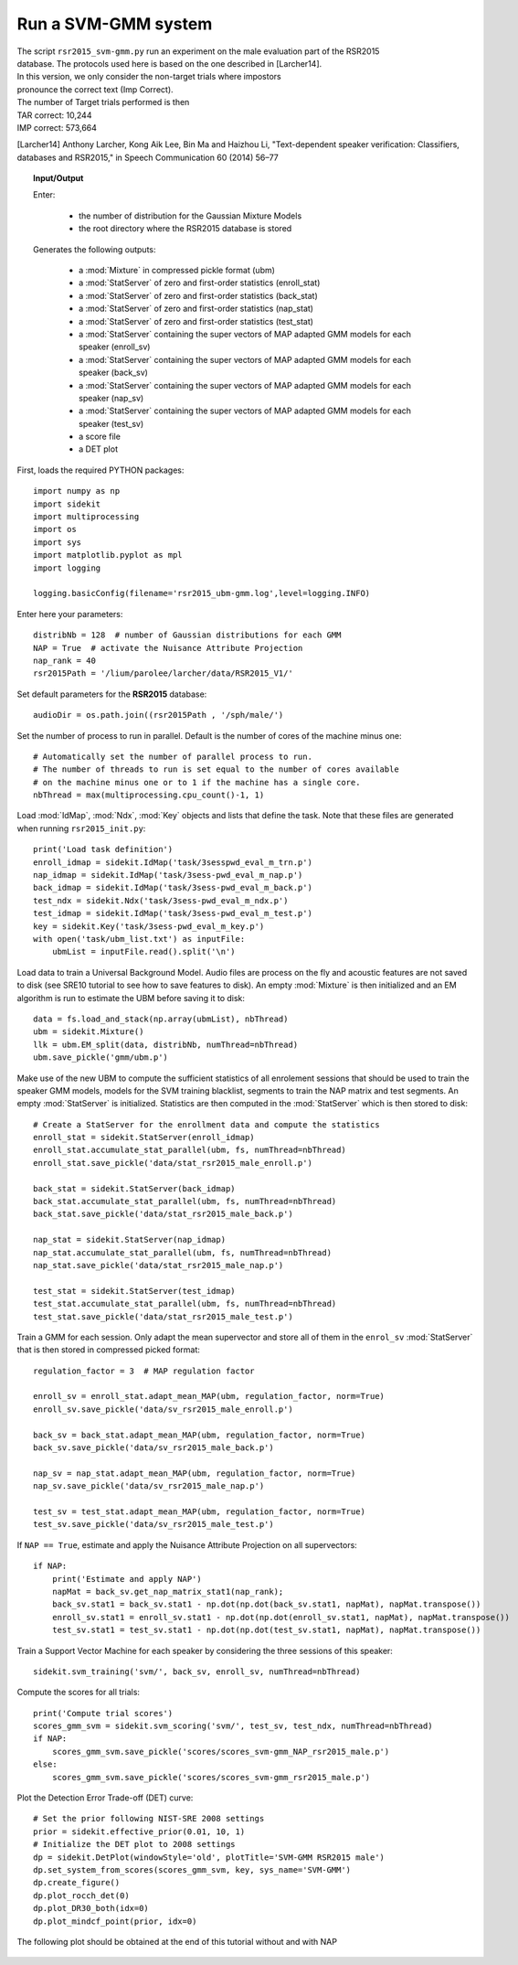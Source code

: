 Run a SVM-GMM system
====================
   
| The script ``rsr2015_svm-gmm.py`` run an experiment on the male evaluation part of the RSR2015
| database. The protocols used here is based on the one described in [Larcher14].
| In this version, we only consider the non-target trials where impostors
| pronounce the correct text (Imp Correct).

| The number of Target trials performed is then
| TAR correct: 10,244
| IMP correct: 573,664

[Larcher14] Anthony Larcher, Kong Aik Lee, Bin Ma and Haizhou Li,
"Text-dependent speaker verification: Classifiers, databases and RSR2015,"
in Speech Communication 60 (2014) 56–77


.. topic:: Input/Output
   
   Enter:

     - the number of distribution for the Gaussian Mixture Models
     - the root directory where the RSR2015 database is stored

   Generates the following outputs:
      
      - a :mod:`Mixture` in compressed pickle format (ubm)
      - a :mod:`StatServer` of zero and first-order statistics (enroll_stat)
      - a :mod:`StatServer` of zero and first-order statistics (back_stat)
      - a :mod:`StatServer` of zero and first-order statistics (nap_stat)
      - a :mod:`StatServer` of zero and first-order statistics (test_stat)
      - a :mod:`StatServer` containing the super vectors of MAP adapted GMM models for each speaker (enroll_sv)
      - a :mod:`StatServer` containing the super vectors of MAP adapted GMM models for each speaker (back_sv)
      - a :mod:`StatServer` containing the super vectors of MAP adapted GMM models for each speaker (nap_sv)
      - a :mod:`StatServer` containing the super vectors of MAP adapted GMM models for each speaker (test_sv)
      - a score file
      - a DET plot

First, loads the required PYTHON packages::

   import numpy as np
   import sidekit
   import multiprocessing
   import os
   import sys
   import matplotlib.pyplot as mpl
   import logging

   logging.basicConfig(filename='rsr2015_ubm-gmm.log',level=logging.INFO)
   
Enter here your parameters::

   distribNb = 128  # number of Gaussian distributions for each GMM
   NAP = True  # activate the Nuisance Attribute Projection
   nap_rank = 40
   rsr2015Path = '/lium/parolee/larcher/data/RSR2015_V1/'
   
Set default parameters for the **RSR2015** database::

   audioDir = os.path.join((rsr2015Path , '/sph/male/')
   
Set the number of process to run in parallel. Default is the number of 
cores of the machine minus one::

   # Automatically set the number of parallel process to run.
   # The number of threads to run is set equal to the number of cores available 
   # on the machine minus one or to 1 if the machine has a single core.
   nbThread = max(multiprocessing.cpu_count()-1, 1)
      
Load :mod:`IdMap`, :mod:`Ndx`, :mod:`Key` objects and lists that define the task.
Note that these files are generated when running ``rsr2015_init.py``::

   print('Load task definition')
   enroll_idmap = sidekit.IdMap('task/3sesspwd_eval_m_trn.p')
   nap_idmap = sidekit.IdMap('task/3sess-pwd_eval_m_nap.p')
   back_idmap = sidekit.IdMap('task/3sess-pwd_eval_m_back.p')
   test_ndx = sidekit.Ndx('task/3sess-pwd_eval_m_ndx.p')
   test_idmap = sidekit.IdMap('task/3sess-pwd_eval_m_test.p')
   key = sidekit.Key('task/3sess-pwd_eval_m_key.p')
   with open('task/ubm_list.txt') as inputFile:
       ubmList = inputFile.read().split('\n')


Load data to train a Universal Background Model.
Audio files are process on the fly and acoustic features 
are not saved to disk (see _`SRE10` tutorial to see how to save features 
to disk). An empty :mod:`Mixture` is then initialized and
an EM algorithm is run to estimate the UBM before saving it to disk::

   data = fs.load_and_stack(np.array(ubmList), nbThread)
   ubm = sidekit.Mixture()
   llk = ubm.EM_split(data, distribNb, numThread=nbThread)
   ubm.save_pickle('gmm/ubm.p')
    
Make use of the new UBM to compute the sufficient statistics of all enrolement sessions that should be used to train the
speaker GMM models, models for the SVM training blacklist, segments to train the NAP matrix and test segments. 
An empty :mod:`StatServer` is initialized. Statistics are then computed
in the :mod:`StatServer` which is then stored to disk::

   # Create a StatServer for the enrollment data and compute the statistics
   enroll_stat = sidekit.StatServer(enroll_idmap)
   enroll_stat.accumulate_stat_parallel(ubm, fs, numThread=nbThread)
   enroll_stat.save_pickle('data/stat_rsr2015_male_enroll.p')

   back_stat = sidekit.StatServer(back_idmap)
   back_stat.accumulate_stat_parallel(ubm, fs, numThread=nbThread)
   back_stat.save_pickle('data/stat_rsr2015_male_back.p')

   nap_stat = sidekit.StatServer(nap_idmap)
   nap_stat.accumulate_stat_parallel(ubm, fs, numThread=nbThread)
   nap_stat.save_pickle('data/stat_rsr2015_male_nap.p')

   test_stat = sidekit.StatServer(test_idmap)
   test_stat.accumulate_stat_parallel(ubm, fs, numThread=nbThread)
   test_stat.save_pickle('data/stat_rsr2015_male_test.p')
   
Train a GMM for each session. Only adapt the mean supervector and store all of them in the ``enrol_sv`` :mod:`StatServer`
that is then stored in compressed picked format::

   regulation_factor = 3  # MAP regulation factor

   enroll_sv = enroll_stat.adapt_mean_MAP(ubm, regulation_factor, norm=True)
   enroll_sv.save_pickle('data/sv_rsr2015_male_enroll.p')

   back_sv = back_stat.adapt_mean_MAP(ubm, regulation_factor, norm=True)
   back_sv.save_pickle('data/sv_rsr2015_male_back.p')

   nap_sv = nap_stat.adapt_mean_MAP(ubm, regulation_factor, norm=True)
   nap_sv.save_pickle('data/sv_rsr2015_male_nap.p')

   test_sv = test_stat.adapt_mean_MAP(ubm, regulation_factor, norm=True)
   test_sv.save_pickle('data/sv_rsr2015_male_test.p')
   
 
If ``NAP == True``, estimate and apply the Nuisance Attribute Projection on all supervectors::

   if NAP:
       print('Estimate and apply NAP')
       napMat = back_sv.get_nap_matrix_stat1(nap_rank);
       back_sv.stat1 = back_sv.stat1 - np.dot(np.dot(back_sv.stat1, napMat), napMat.transpose())
       enroll_sv.stat1 = enroll_sv.stat1 - np.dot(np.dot(enroll_sv.stat1, napMat), napMat.transpose())
       test_sv.stat1 = test_sv.stat1 - np.dot(np.dot(test_sv.stat1, napMat), napMat.transpose())
   
Train a Support Vector Machine for each speaker by considering the three sessions of this speaker::   
   
   sidekit.svm_training('svm/', back_sv, enroll_sv, numThread=nbThread)   
   
Compute the scores for all trials:: 

   print('Compute trial scores')
   scores_gmm_svm = sidekit.svm_scoring('svm/', test_sv, test_ndx, numThread=nbThread)
   if NAP:
       scores_gmm_svm.save_pickle('scores/scores_svm-gmm_NAP_rsr2015_male.p')
   else:
       scores_gmm_svm.save_pickle('scores/scores_svm-gmm_rsr2015_male.p')
   
   
Plot the Detection Error Trade-off (DET) curve::

   # Set the prior following NIST-SRE 2008 settings
   prior = sidekit.effective_prior(0.01, 10, 1)
   # Initialize the DET plot to 2008 settings
   dp = sidekit.DetPlot(windowStyle='old', plotTitle='SVM-GMM RSR2015 male')
   dp.set_system_from_scores(scores_gmm_svm, key, sys_name='SVM-GMM')
   dp.create_figure()
   dp.plot_rocch_det(0)
   dp.plot_DR30_both(idx=0)
   dp.plot_mindcf_point(prior, idx=0)
 

The following plot should be obtained at the end of this tutorial without and with NAP

.. figure:: SVM-GMM_128g.png

.. figure:: SVM-GMM_NAP_128g.png

